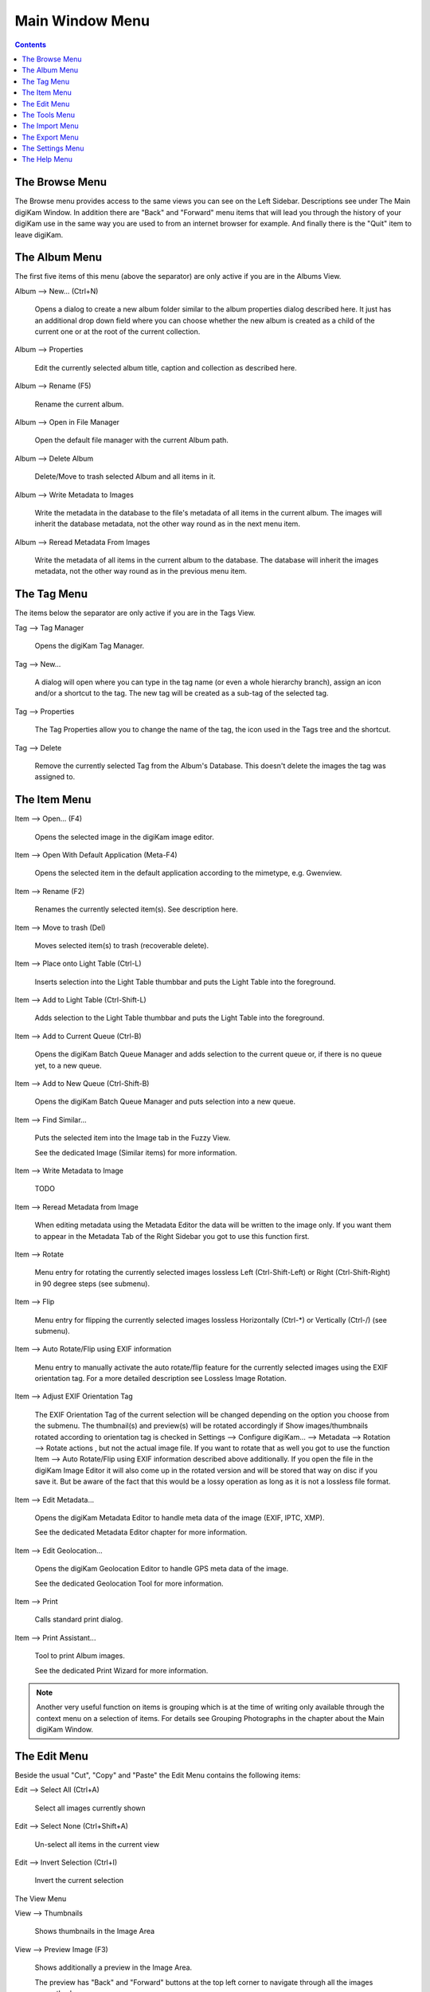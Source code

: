 .. meta::
   :description: digiKam Main Window Menu Descriptions
   :keywords: digiKam, documentation, user manual, photo management, open source, free, learn, easy, menu, main window

.. metadata-placeholder

   :authors: - digiKam Team (see Credits and License for details)

   :license: Creative Commons License SA 4.0

.. _menu_mainwindow:

Main Window Menu
================

.. contents::

The Browse Menu
---------------

The Browse menu provides access to the same views you can see on the Left Sidebar. Descriptions see under The Main digiKam Window. In addition there are "Back" and "Forward" menu items that will lead you through the history of your digiKam use in the same way you are used to from an internet browser for example. And finally there is the "Quit" item to leave digiKam.

The Album Menu
--------------

The first five items of this menu (above the separator) are only active if you are in the Albums View.

Album --> New... (Ctrl+N)

    Opens a dialog to create a new album folder similar to the album properties dialog described here. It just has an additional drop down field where you can choose whether the new album is created as a child of the current one or at the root of the current collection.

Album --> Properties

    Edit the currently selected album title, caption and collection as described here.

Album --> Rename (F5)

    Rename the current album.

Album --> Open in File Manager

    Open the default file manager with the current Album path.

Album --> Delete Album

    Delete/Move to trash selected Album and all items in it.

Album --> Write Metadata to Images

    Write the metadata in the database to the file's metadata of all items in the current album. The images will inherit the database metadata, not the other way round as in the next menu item.

Album --> Reread Metadata From Images

    Write the metadata of all items in the current album to the database. The database will inherit the images metadata, not the other way round as in the previous menu item.

The Tag Menu
------------

The items below the separator are only active if you are in the Tags View.

Tag --> Tag Manager

    Opens the digiKam Tag Manager.

Tag --> New...

    A dialog will open where you can type in the tag name (or even a whole hierarchy branch), assign an icon and/or a shortcut to the tag. The new tag will be created as a sub-tag of the selected tag.

Tag --> Properties

    The Tag Properties allow you to change the name of the tag, the icon used in the Tags tree and the shortcut.

Tag --> Delete

    Remove the currently selected Tag from the Album's Database. This doesn't delete the images the tag was assigned to.

The Item Menu
-------------

Item --> Open... (F4)

    Opens the selected image in the digiKam image editor.

Item --> Open With Default Application (Meta-F4)

    Opens the selected item in the default application according to the mimetype, e.g. Gwenview.

Item --> Rename (F2)

    Renames the currently selected item(s). See description here. 

Item --> Move to trash (Del)

    Moves selected item(s) to trash (recoverable delete).

Item --> Place onto Light Table (Ctrl-L)

    Inserts selection into the Light Table thumbbar and puts the Light Table into the foreground.

Item --> Add to Light Table (Ctrl-Shift-L)

    Adds selection to the Light Table thumbbar and puts the Light Table into the foreground.

Item --> Add to Current Queue (Ctrl-B)

    Opens the digiKam Batch Queue Manager and adds selection to the current queue or, if there is no queue yet, to a new queue.

Item --> Add to New Queue (Ctrl-Shift-B)

    Opens the digiKam Batch Queue Manager and puts selection into a new queue.

Item --> Find Similar...

    Puts the selected item into the Image tab in the Fuzzy View.

    See the dedicated Image (Similar items) for more information. 

Item --> Write Metadata to Image

    TODO

Item --> Reread Metadata from Image

    When editing metadata using the Metadata Editor the data will be written to the image only. If you want them to appear in the Metadata Tab of the Right Sidebar you got to use this function first.

Item --> Rotate

    Menu entry for rotating the currently selected images lossless Left (Ctrl-Shift-Left) or Right (Ctrl-Shift-Right) in 90 degree steps (see submenu). 

Item --> Flip

    Menu entry for flipping the currently selected images lossless Horizontally (Ctrl-*) or Vertically (Ctrl-/) (see submenu). 

Item --> Auto Rotate/Flip using EXIF information

    Menu entry to manually activate the auto rotate/flip feature for the currently selected images using the EXIF orientation tag. For a more detailed description see Lossless Image Rotation. 

Item --> Adjust EXIF Orientation Tag

    The EXIF Orientation Tag of the current selection will be changed depending on the option you choose from the submenu. The thumbnail(s) and preview(s) will be rotated accordingly if Show images/thumbnails rotated according to orientation tag is checked in Settings --> Configure digiKam... --> Metadata --> Rotation --> Rotate actions , but not the actual image file. If you want to rotate that as well you got to use the function Item --> Auto Rotate/Flip using EXIF information described above additionally. If you open the file in the digiKam Image Editor it will also come up in the rotated version and will be stored that way on disc if you save it. But be aware of the fact that this would be a lossy operation as long as it is not a lossless file format.

Item --> Edit Metadata...

    Opens the digiKam Metadata Editor to handle meta data of the image (EXIF, IPTC, XMP).

    See the dedicated Metadata Editor chapter for more information. 

Item --> Edit Geolocation...

    Opens the digiKam Geolocation Editor to handle GPS meta data of the image.

    See the dedicated Geolocation Tool for more information. 

Item --> Print

    Calls standard print dialog. 

Item --> Print Assistant...

    Tool to print Album images.

    See the dedicated Print Wizard for more information. 

.. note::

    Another very useful function on items is grouping which is at the time of writing only available through the context menu on a selection of items. For details see Grouping Photographs in the chapter about the Main digiKam Window.

The Edit Menu
-------------

Beside the usual "Cut", "Copy" and "Paste" the Edit Menu contains the following items:

Edit --> Select All (Ctrl+A)

    Select all images currently shown

Edit --> Select None (Ctrl+Shift+A)

    Un-select all items in the current view

Edit --> Invert Selection (Ctrl+I)

    Invert the current selection

The View Menu

View --> Thumbnails

    Shows thumbnails in the Image Area

View --> Preview Image (F3)

    Shows additionally a preview in the Image Area.

    The preview has "Back" and "Forward" buttons at the top left corner to navigate through all the images currently shown. 

View --> Map

    Shows images on a map.

View --> Table

    Shows images in a table where you can choose by right clicking on the title bar which information you want to be displayed.

    By default you have these four items also on the main toolbar. 

View --> Slideshow

    Slide Show including RAW files.

View --> Slideshow --> All (F9)

    Start slide show of all images in current window.

View --> Slideshow --> Selection (Alt+F9)

    Start slide show on selected images.

View --> Slideshow --> With All Sub-Albums (Shift+F9)

    Slide show that recurses through the current album tree.

View --> Slideshow --> Presentation... (Alt+Shift+F9)

    Tool to display an advanced slide show with Album items.

    See the dedicated Presentation Tool for more information. 

View --> Full Screen Mode (Ctrl+Shift+F)

    Switch to full screen (Return with the same keyboard shortcut).

View --> Zoom in (Ctrl++,+)

    Increase preview or the thumbnail size of the currently selected Album.

View --> Zoom out (Ctrl+-,-)

    Decrease preview or the thumbnail size of the currently selected Album.

View --> Zoom to 100% (Ctrl+,)

    Will show the image 1:1 (meaning 1 image pixel is mapped exactly to 1 screen pixel) in preview mode.

View --> Fit to Window (Ctrl+Alt+E)

    Will size the image as to fit snug into the window.

View --> Sort Albums

    Sort all digiKam Albums by Folder, by Category or by Date.

View --> Sort Images

    Sort all images in current Album by Name, Path, Date, File Size, Rating, Image Size, Aspect Ratio or by Similarity, the latter only in the Fuzzy View.

View --> Image Sorting Order

    Select whether images should be sorted in ascending or descending order.

View --> Group Images

    Select whether images should be shown un-grouped (Flat List) or grouped by album or by format.

View --> Group Sorting Order

    Select whether groups should be sorted in ascending or descending order.

View --> Include Album Sub-Tree

    If a hierarchical album structure exists, the currently selected branch will be displayed in full depth.

View --> Include Tag Sub-Tree

    If a hierarchical tag structure exists, the currently selected branch will be displayed in full depth.

View --> Color-Managed View (F12)

    Toggles between showing thumbnails and preview in color-managed mode or not.

    For more information about color management see this lengthy chapter. 

The Tools Menu
--------------

Tools --> Image Editor

    Opens the digiKam Image Editor. 

Tools --> Light Table (L)

    Switches to the Light Table window. 

Tools --> Batch Queue Manager (B)

    Opens the Batch Queue Manager window. 

Tools --> Search... (Ctrl+F)

    Switches to the Search View with focus on the simple search field. 

Tools --> Advanced Search... (Ctrl+Alt+F)

    Switches to the Search View and launches the advanced search dialog. 

Tools --> Find Duplicates (Ctrl+D)

    Leads to the "Duplicates" tab in the Fuzzy View.

    See Fuzzy View for more information. 

Tools --> Maintenance...

    Opens the maintenance tool.

    For a detailed description see this Chapter 

Tools --> Blend Bracketed or Focus Stack Images...

    TODO 

Tools --> Create Panorama...

    TODO 

Tools --> Create Calendar...

    Tool to create a calendar with Album items.

    See the dedicated Calendar Tool for more information. 

Tools --> Email Images...

    Tool to send images with your favorite email client.

    See the dedicated Send Images Tool for more information. 

The Import Menu
---------------

Import --> Cameras

    Any configured digital camera will be listed here. You can use the "Add Camera Manually..." menu entry to add a new camera to the list. Please, read the Camera Settings for more information.

    Once you choose a camera from the list the Camera Interface will open. For a detailed description see Using a Digital Camera With digiKam.. 

Import --> USB Storage Devices

    All currently mounted USB storage devices will be listed here. The function will open the same interface as the Import/Cameras menu item.

Import --> Card Readers

    All currently mounted card readers will be listed here. The function will open the same interface as the Import/Cameras menu item.

Import --> Add Images... (Ctrl+Alt+I)

    After asking for the source folder with the standard Open dialog of your OS the function will display the images in that folder in the same interface as the Import/Cameras menu item.

    This item is only active in the Albums View. 

Import --> Add Folders...

    Navigate to a folder and import it entirely

    This item is only active in the Albums View. 

Import --> Import from Scanner...

    Opens a scanner dialog

    See the dedicated Acquire Images Tool for more information. 

Import --> Import from ...

    Here are following the import menu items for the webservices you have chosen in

    Settings --> Configure digiKam... --> Tools and which are labeled “Export” in the “Categories” column. 

The Export Menu
---------------

Tools --> Export to Piwigo

    Tool to upload or update images to Piwigo galleries

    See the dedicated Piwigo Export Tool for more information. 

Export --> Export to Flickr...

    Tool to upload or update images to Flickr server.

    See the dedicated Flickr Export Tool for more information. 

Export --> Export to Google Photos...

    Tool upload or update images to Google Photos galleries.

    See the dedicated Google Services Tool for more information. 

Export --> Export to Google Drive...

    Tool upload images to Google Drive.

    See the dedicated Google Services Tool for more information. 

The Settings Menu
-----------------

Settings --> Show Toolbar

    Enable or disable the main digiKam toolbar.

Settings --> Show Menubar (Ctrl+M)

    Enable or disable the main digiKam menu bar.

    Remind the keyboard shortcut in order to be able to get it back! Another way is the context menu within the Image Area. 

Settings --> Show Statusbar

    Enable or disable the main digiKam status bar.

Settings --> Show Thumbbar (Ctrl+T)

    Enable or disable the thumbbar in the digiKam Image Area.

    This item is only active while a preview is displayed because it is meant to make more space for the preview in the Image Area. 

Settings --> Themes

    Choose from a list (submenu) of predefined color themes for the appearance of digiKam.

Settings --> Configure Shortcuts...

    Configure the digiKam shortcuts and manage different schemes of shortcuts.

Settings --> Configure Toolbars...

    Configure the digiKam toolbars.

Settings --> Configure Notifications...

    Configure the digiKam notifications including actions like "Play a sound", "Log to a file" or "Run command".

Settings --> Database Migration...

    Launch tool to migrate the digiKam databases from SQLite to MySQL or vice versa.

    Find more information about the databases and database migration in the setup section about digiKam databases. 

Settings --> Configure digiKam...

    Launch digiKam configure dialog.

    For a detailed description see digiKam Configuration. 

The Help Menu
-------------

Help --> Supported RAW Camera

    Displays a list of all supported RAW camera.

.. figure:: images/menu_raw_camera.webp

Help --> Components Information

    Displays an information panel with shared libraries and components.

.. figure:: images/menu_components_information.webp

Help --> Database Statistics

    Displays an information panel with a database summary.

.. figure:: images/menu_database_statistics.webp

Help --> Detected Hardware

    Displays an information panel with the detected hardware from your computer.

.. figure:: images/menu_detected_hardware.webp
